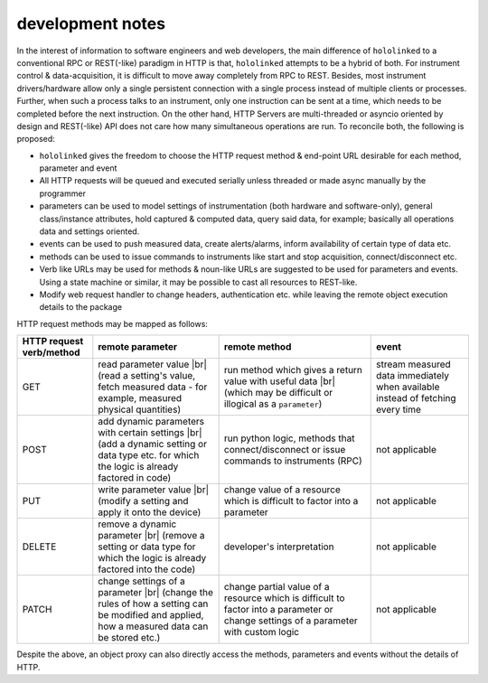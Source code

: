 .. |module-highlighted| replace:: ``hololinked``

.. |br| raw:: html

    <br />

.. _note:

development notes
=================

In the interest of information to software engineers and web developers, the main difference of |module-highlighted| to a conventional 
RPC or REST(-like) paradigm in HTTP is that, |module-highlighted| attempts to be a hybrid of both. For instrument control
& data-acquisition, it is difficult to move away completely from RPC to REST. Besides, most instrument drivers/hardware 
allow only a single persistent connection with a single process instead of multiple clients or processes. Further, when 
such a process talks to an instrument, only one instruction can be sent at a time, which needs to be completed before 
the next instruction. On the other hand, HTTP Servers are multi-threaded or asyncio oriented by design and REST(-like) API 
does not care how many simultaneous operations are run. To reconcile both, the following is proposed:

* |module-highlighted| gives the freedom to choose the HTTP request method & end-point URL desirable for each method, parameter and event
* All HTTP requests will be queued and executed serially unless threaded or made async manually by the programmer
* parameters can be used to model settings of instrumentation (both hardware and software-only), general class/instance attributes, hold captured & computed data, query said data, for example; basically all operations data and settings oriented.
* events can be used to push measured data, create alerts/alarms, inform availability of certain type of data etc.
* methods can be used to issue commands to instruments like start and stop acquisition, connect/disconnect etc.
* Verb like URLs may be used for methods & noun-like URLs are suggested to be used for parameters and events. Using a state machine or similar, it may be possible to cast all resources to REST-like. 
* Modify web request handler to change headers, authentication etc. while leaving the remote object execution details to the package

HTTP request methods may be mapped as follows:

.. list-table:: 
   :header-rows: 1

   * - HTTP request verb/method
     - remote parameter  
     - remote method 
     - event  
   * - GET
     - read parameter value |br| (read a setting's value, fetch measured data - for example, measured physical quantities)
     - run method which gives a return value with useful data |br| (which may be difficult or illogical as a ``parameter``)
     - stream measured data immediately when available instead of fetching every time 
   * - POST 
     - add dynamic parameters with certain settings |br| (add a dynamic setting or data type etc. for which the logic is already factored in code)
     - run python logic, methods that connect/disconnect or issue commands to instruments (RPC)
     - not applicable 
   * - PUT 
     - write parameter value |br| (modify a setting and apply it onto the device)
     - change value of a resource which is difficult to factor into a parameter 
     - not applicable
   * - DELETE 
     - remove a dynamic parameter |br| (remove a setting or data type for which the logic is already factored into the code)
     - developer's interpretation 
     - not applicable
   * - PATCH
     - change settings of a parameter |br| (change the rules of how a setting can be modified and applied, how a measured data can be stored etc.)
     - change partial value of a resource which is difficult to factor into a parameter or change settings of a parameter with custom logic 
     - not applicable

Despite the above, an object proxy can also directly access the methods, parameters and events without the details of HTTP.

